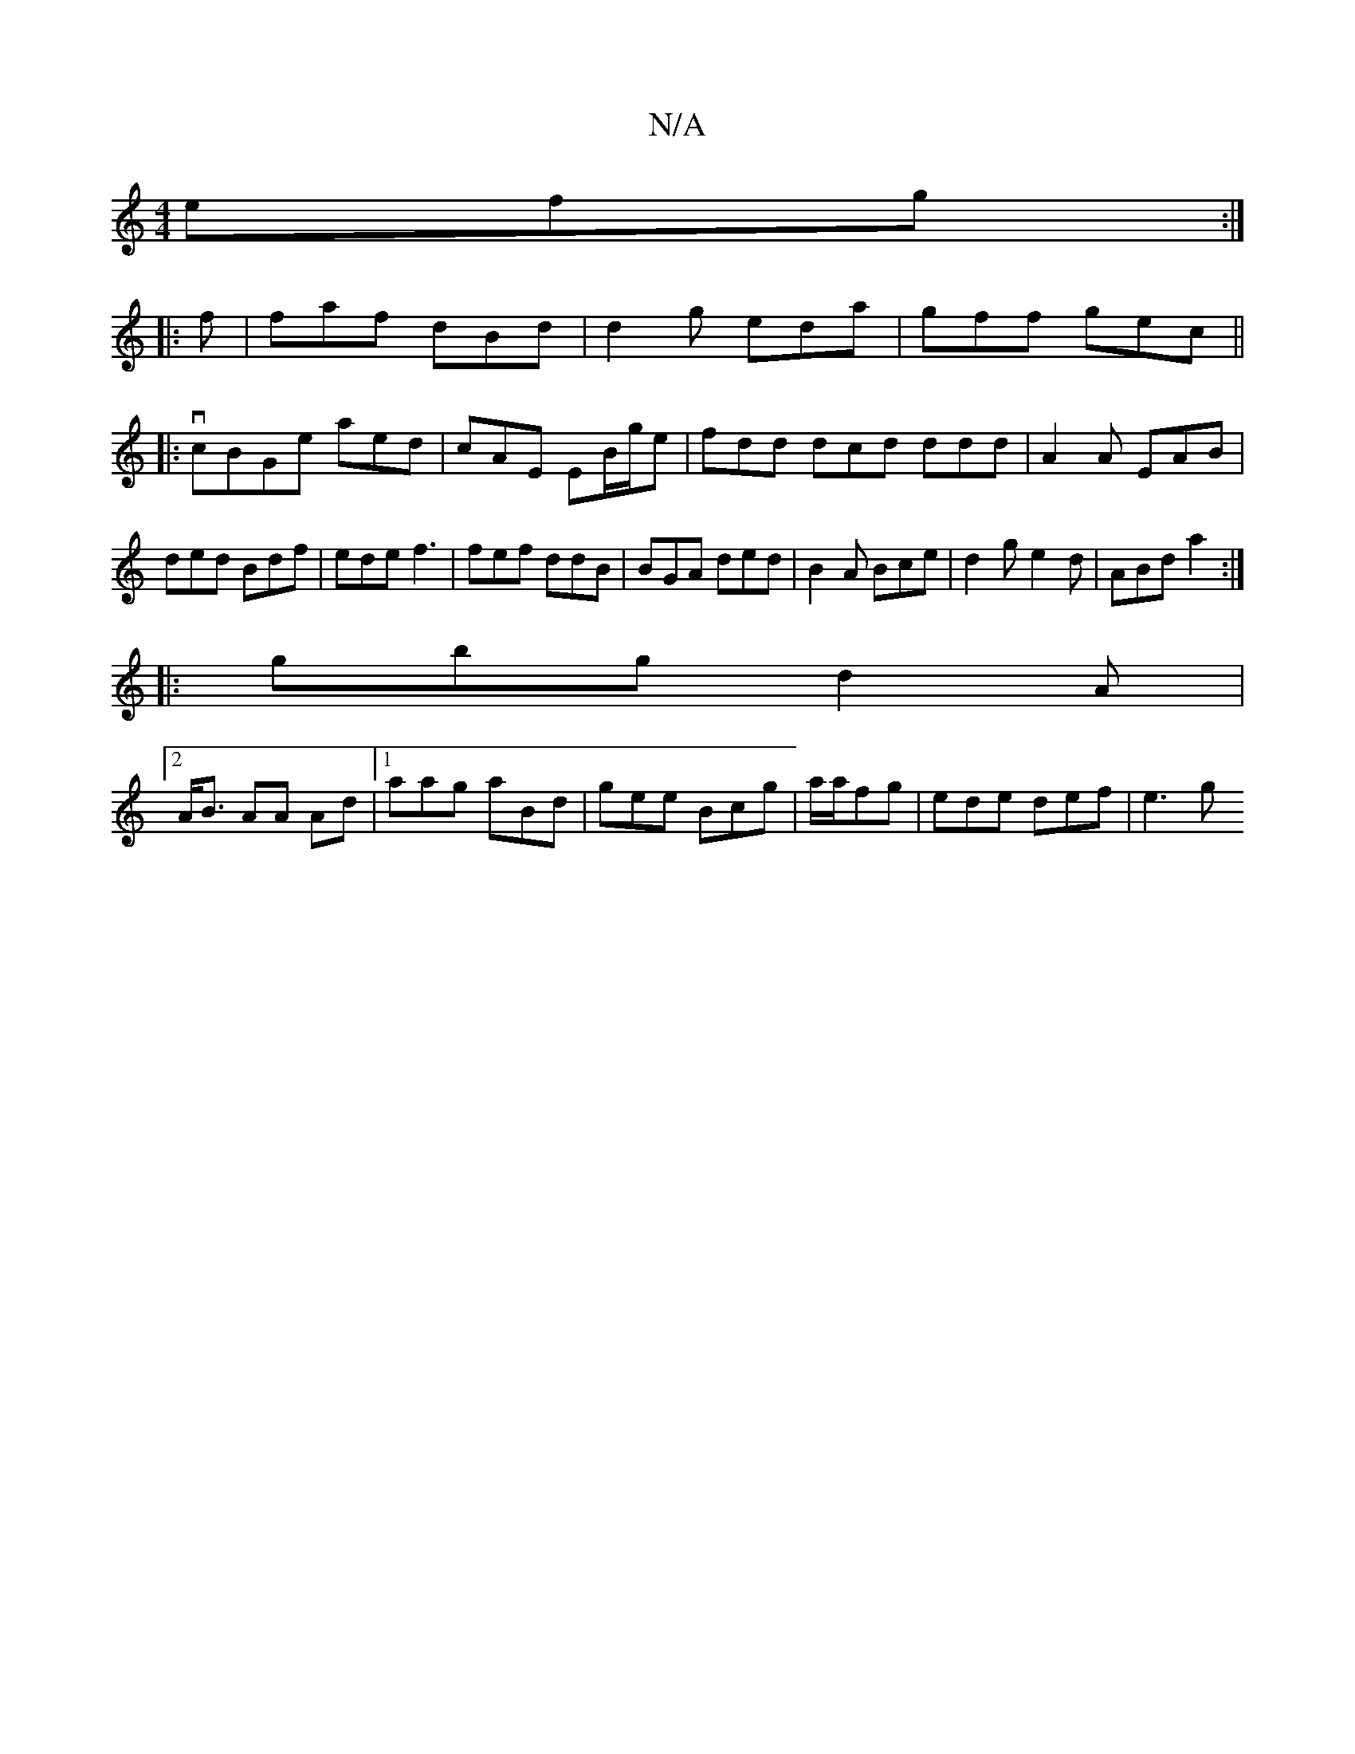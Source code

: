 X:1
T:N/A
M:4/4
R:N/A
K:Cmajor
efg:|
|: f | faf dBd|d2g eda|gff gec ||
|: vcBGe aed|cAE EB/g/e|fdd dcd ddd|A2A EAB|ded Bdf|ede f3|fef ddB|BGA ded|B2A Bce|d2g e2d|ABd a2:|
|:gbg d2A|
[2A<B AA Ad|1 aag aBd|gee Bcg|a/a/fg|ede def|e3 g